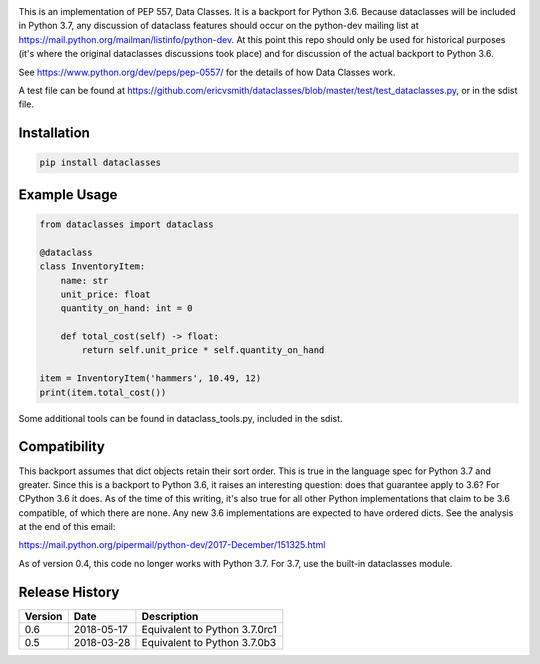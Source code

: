 .. image:: https://img.shields.io/pypi/v/dataclasses.svg
   :target: https://pypi.org/project/dataclasses/


This is an implementation of PEP 557, Data Classes.  It is a backport
for Python 3.6.  Because dataclasses will be included in Python 3.7,
any discussion of dataclass features should occur on the python-dev
mailing list at https://mail.python.org/mailman/listinfo/python-dev.
At this point this repo should only be used for historical purposes
(it's where the original dataclasses discussions took place) and for
discussion of the actual backport to Python 3.6.

See https://www.python.org/dev/peps/pep-0557/ for the details of how
Data Classes work.

A test file can be found at
https://github.com/ericvsmith/dataclasses/blob/master/test/test_dataclasses.py,
or in the sdist file.

Installation
-------------

.. code-block::

  pip install dataclasses


Example Usage
-------------

.. code-block:: python

  from dataclasses import dataclass

  @dataclass
  class InventoryItem:
      name: str
      unit_price: float
      quantity_on_hand: int = 0

      def total_cost(self) -> float:
          return self.unit_price * self.quantity_on_hand

  item = InventoryItem('hammers', 10.49, 12)
  print(item.total_cost())

Some additional tools can be found in dataclass_tools.py, included in
the sdist.

Compatibility
-------------

This backport assumes that dict objects retain their sort order.  This
is true in the language spec for Python 3.7 and greater.  Since this
is a backport to Python 3.6, it raises an interesting question: does
that guarantee apply to 3.6?  For CPython 3.6 it does.  As of the time
of this writing, it's also true for all other Python implementations
that claim to be 3.6 compatible, of which there are none.  Any new
3.6 implementations are expected to have ordered dicts.  See the
analysis at the end of this email:

https://mail.python.org/pipermail/python-dev/2017-December/151325.html

As of version 0.4, this code no longer works with Python 3.7. For 3.7,
use the built-in dataclasses module.

Release History
---------------

+---------+------------+-------------------------------------+
| Version | Date       | Description                         |
+=========+============+=====================================+
| 0.6     | 2018-05-17 | Equivalent to Python 3.7.0rc1       |
+---------+------------+-------------------------------------+
| 0.5     | 2018-03-28 | Equivalent to Python 3.7.0b3        |
+---------+------------+-------------------------------------+
